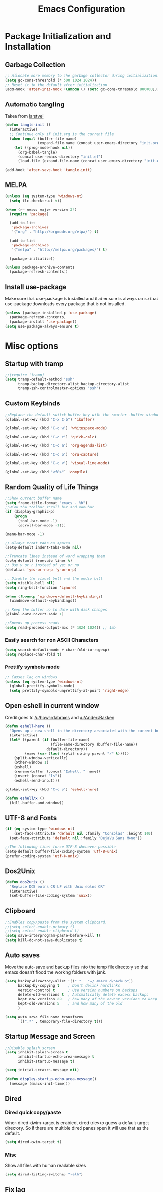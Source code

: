#+TITLE: Emacs Configuration
#+PROPERTY: header-args :tangle yes
* Package Initialization and Installation
** Garbage Collection
#+BEGIN_SRC emacs-lisp
;; Allocate more memory to the garbage collector during initialization.
(setq gc-cons-threshold (* 500 1024 1024))
;; Reset it to the default after initialization
(add-hook 'after-init-hook (lambda () (setq gc-cons-threshold 800000)))
#+END_SRC

** Automatic tangling
Taken from [[https://github.com/larstvei/dot-emacs/][larstvei]]
#+BEGIN_SRC emacs-lisp
(defun tangle-init ()
  (interactive)
  ;; Continue only if init.org is the current file
  (when (equal (buffer-file-name)
               (expand-file-name (concat user-emacs-directory "init.org")))
    (let ((prog-mode-hook nil))
      (org-babel-tangle)
      (concat user-emacs-directory "init.el")
      (load-file (expand-file-name (concat user-emacs-directory "init.el"))))))

(add-hook 'after-save-hook 'tangle-init)
#+END_SRC
** MELPA
#+BEGIN_SRC emacs-lisp
(unless (eq system-type 'windows-nt)
  (setq tlc-checktrust t))

(when (>= emacs-major-version 24)
  (require 'package)

  (add-to-list
   'package-archives
   '("org" . "http://orgmode.org/elpa/") t)
  
  (add-to-list
   'package-archives
   '("melpa" . "http://melpa.org/packages/") t)

  (package-initialize))

(unless package-archive-contents
  (package-refresh-contents))

#+END_SRC

** Install use-package
Make sure that use-package is installed and that ensure is always on so that use-package downloads every package that is not installed.
#+BEGIN_SRC emacs-lisp
(unless (package-installed-p 'use-package)
  (package-refresh-contents)
  (package-install 'use-package))
(setq use-package-always-ensure t)
#+END_SRC
* Misc options
** Startup with tramp
#+BEGIN_SRC emacs-lisp
;;(require 'tramp)
(setq tramp-default-method "ssh"
      tramp-backup-directory-alist backup-directory-alist
      tramp-ssh-controlmaster-options "ssh")
#+END_SRC
** Custom Keybinds
#+BEGIN_SRC emacs-lisp
;;Replace the default switch buffer key with the smarter ibuffer window
(global-set-key (kbd "C-x C-b") 'ibuffer)

(global-set-key (kbd "C-c w") 'whitespace-mode)

(global-set-key (kbd "C-c c") 'quick-calc)

(global-set-key (kbd "C-c a") 'org-agenda-list)

(global-set-key (kbd "C-c o") 'org-capture)

(global-set-key (kbd "C-c v") 'visual-line-mode)

(global-set-key (kbd "<f8>") 'compile)
#+END_SRC
** Random Quality of Life Things
#+BEGIN_SRC emacs-lisp
;;Show current buffer name
(setq frame-title-format "emacs - %b")
;;Hide the toolbar scroll bar and menubar
(if (display-graphic-p)
    (progn
      (tool-bar-mode -1)
      (scroll-bar-mode -1)))

(menu-bar-mode -1)

;; Always treat tabs as spaces
(setq-default indent-tabs-mode nil)

;;Truncate lines instead of word wrapping them
(setq-default truncate-lines t)
;; Use y or n instead of yes or no
(defalias 'yes-or-no-p 'y-or-n-p)

;; Disable the visual bell and the audio bell
(setq visible-bell nil)
(setq ring-bell-function 'ignore)

(when (fboundp 'windmove-default-keybindings)
  (windmove-default-keybindings))

;; Keep the buffer up to date with disk changes
(global-auto-revert-mode 1)

;;Speeds up process reads
(setq read-process-output-max (* 1024 1024)) ;; 1mb
#+END_SRC
*** Easily search for non ASCII Characters
#+BEGIN_SRC emacs-lisp
(setq search-default-mode #'char-fold-to-regexp)
(setq replace-char-fold t)
#+END_SRC
*** Prettify symbols mode
#+BEGIN_SRC emacs-lisp
;; Causes lag on windows
(unless (eq system-type 'windows-nt)
  (global-prettify-symbols-mode)
  (setq prettify-symbols-unprettify-at-point 'right-edge))
#+END_SRC
** Open eshell in current window
Credit goes to [[https://www.reddit.com/r/emacs/comments/1zkj2d/advanced_usage_of_eshell/cfugwkt][/u/howardabrams]] and [[https://www.reddit.com/r/emacs/comments/1zkj2d/advanced_usage_of_eshell/cfuuo5y][/u/AndersBakken]]
#+BEGIN_SRC emacs-lisp
(defun eshell-here ()
  "Opens up a new shell in the directory associated with the current buffer's file."
  (interactive)
  (let* ((parent (if (buffer-file-name)
                     (file-name-directory (buffer-file-name))
                   default-directory))
         (name (car (last (split-string parent "/" t)))))
    (split-window-vertically)
    (other-window 1)
    (eshell)
    (rename-buffer (concat "Eshell: " name))
    (insert (concat "ls"))
    (eshell-send-input)))

(global-set-key (kbd "C-c s") 'eshell-here)

(defun eshell/x ()
  (kill-buffer-and-window))
#+END_SRC
** UTF-8 and Fonts
#+BEGIN_SRC emacs-lisp
(if (eq system-type 'windows-nt)
    (set-face-attribute 'default nil :family "Consolas" :height 100)
  (set-face-attribute 'default nil :family "DejaVu Sans Mono"))

;;The following lines force UTF-8 whenever possible
(setq-default buffer-file-coding-system 'utf-8-unix)
(prefer-coding-system 'utf-8-unix)
#+END_SRC
** Dos2Unix
#+BEGIN_SRC emacs-lisp
(defun dos2unix ()
  "Replace DOS eolns CR LF with Unix eolns CR"
  (interactive)
  (set-buffer-file-coding-system 'unix))
#+END_SRC
** Clipboard
#+BEGIN_SRC emacs-lisp
;;Enables copy/paste from the system clipboard.
;;(setq select-enable-primary t)
;;(setq select-enable-clipboard t)
(setq save-interprogram-paste-before-kill t)
(setq kill-do-not-save-duplicates t)
#+END_SRC
** Auto saves
Move the auto-save and backup files into the temp file directory so that emacs doesn't flood the working folders with junk.
#+BEGIN_SRC emacs-lisp
(setq backup-directory-alist '(("." . "~/.emacs.d/backup"))
      backup-by-copying t    ; Don't delink hardlinks
      version-control t      ; Use version numbers on backups
      delete-old-versions t  ; Automatically delete excess backups
      kept-new-versions 20   ; how many of the newest versions to keep
      kept-old-versions 5    ; and how many of the old
      )

(setq auto-save-file-name-transforms
      `((".*" , temporary-file-directory t)))

#+END_SRC
** Startup Message and Screen
#+BEGIN_SRC emacs-lisp
;;Disable splash screen
(setq inhibit-splash-screen t
      inhibit-startup-echo-area-message t
      inhibit-startup-message t)

(setq initial-scratch-message nil)

(defun display-startup-echo-area-message()
  (message (emacs-init-time)))

#+END_SRC
** Dired
*** Dired quick copy/paste
When dired-dwim-target is enabled, dired tries to guess a default target directory. So if there are multiple dired panes open it will use that as the default.
#+BEGIN_SRC emacs-lisp
(setq dired-dwim-target t)
#+END_SRC
*** Misc
Show all files with human readable sizes
#+BEGIN_SRC emacs-lisp
(setq dired-listing-switches "-alh")
#+END_SRC

** Fix lag
[[https://emacs.stackexchange.com/questions/28736/emacs-pointcursor-movement-lag/28746][Source]]
#+BEGIN_SRC emacs-lisp
(setq auto-window-vscroll nil)
#+END_SRC
** Horizontal Scrolling
#+BEGIN_SRC emacs-lisp
(setq auto-hscroll-mode 'current-line)
#+END_SRC
** Rgrep fix
#+BEGIN_SRC emacs-lisp
(when (eq system-type 'windows-nt)
  (setq find-program (expand-file-name "~/Sync/PortableWindows/emacs/bin/find.exe")))
#+END_SRC
** Disable custom settings
Moves the custom file into a temp file, effectively making it session local

[[https://jamiecollinson.com/blog/my-emacs-config/][Source]]

#+BEGIN_SRC emacs-lisp
(setq custom-file (make-temp-file "emacs-custom"))
#+END_SRC
** Enable ANSI Colors in compilation mode
#+begin_src emacs-lisp
(require 'ansi-color)
(defun colorize-compilation-buffer ()
  (let ((inhibit-read-only t))
    (ansi-color-apply-on-region (point-min) (point-max))))
(add-hook 'compilation-filter-hook 'colorize-compilation-buffer)
#+end_src
* Custom Packages
** Vertico
#+begin_src emacs-lisp
(use-package selectrum
  :init
  (selectrum-mode)
  :config
  (defun selectrum-fido-backward-updir ()
    "Delete char before or go up directory, like `ido-mode'."
    (interactive)
    (if (and (eq (char-before) ?/)
             (eq (selectrum--get-meta 'category) 'file))
        (save-excursion
          (goto-char (1- (point)))
          (when (search-backward "/" (point-min) t)
            (delete-region (1+ (point)) (point-max))))
      (call-interactively 'backward-delete-char)))
  (define-key selectrum-minibuffer-map (kbd "DEL") 'selectrum-fido-backward-updir))

(use-package marginalia
  :init
  (marginalia-mode))

(use-package savehist
  :init
  (savehist-mode))
(use-package orderless
  :init
  (setq completion-styles '(orderless)
        completion-category-defaults nil
        completion-category-overrides '((file (styles . (partial-completion))))))

(use-package consult
  :bind
  (("\C-s" . consult-line)))
#+end_src
** Ivy
#+BEGIN_SRC emacs-lisp
(use-package ivy
  :diminish ivy-mode
  :disabled t
  :ensure counsel

  :ensure swiper
  :bind (("M-x" . counsel-M-x)
         ("C-x C-f" . counsel-find-file)
         ("C-c I" . counsel-imenu)
         ("\C-s" . swiper))
  :config
  (ivy-mode 1))
#+END_SRC
** Evil
#+BEGIN_SRC emacs-lisp
(use-package evil
  :init (setq evil-want-keybinding nil)
  :diminish undo-tree-mode
  :ensure undo-tree
  :init
  (setq evil-undo-system 'undo-tree)
  :config
  (evil-mode 1)
  ;;Disable evil in these modes
  (evil-set-initial-state 'erc-mode 'emacs)
  (evil-set-initial-state 'message-mode 'emacs)
  (global-undo-tree-mode))

(use-package evil-matchit
  :after evil
  :config (global-evil-matchit-mode 1))

(use-package evil-surround
  :after evil
  :config (global-evil-surround-mode 1))

(use-package evil-collection
  :after evil
  :config (evil-collection-init))

(use-package evil-commentary
  :after evil
  :config (evil-commentary-mode))

(use-package lispyville
  :hook ((lisp-mode . lispyville-mode)
         (emacs-lisp-mode . lispyville-mode))
  :config
  (lispyville-set-key-theme '(operators c-w additional slurp/barf-cp)))
#+END_SRC

*** Org-evil
#+BEGIN_SRC emacs-lisp
(use-package evil-org
  :after org
  :config
  (add-hook 'org-mode-hook 'evil-org-mode)
  (add-hook 'evil-org-mode-hook
            (lambda ()
              (evil-org-set-key-theme)))
  (require 'evil-org-agenda)
  (evil-org-agenda-set-keys))
#+END_SRC
** Company
#+BEGIN_SRC emacs-lisp
(use-package company
  :defer 10
  :diminish company-mode
  :init (global-company-mode t)
  :bind (:map company-active-map
              ("<tab>" . company-select-next)
              ("<backtab>" . company-select-previous)
              ("RET" . nil))
  :config
  (add-hook 'eshell-mode-hook #'(lambda () (company-mode -1)))
  (add-hook 'after-init-hook 'company-tng-mode)
  ;; no delay on autocomplete
  (setq
   company-idle-delay 0
   company-minimum-prefix-length 2
   company-tooltip-limit 20))
#+END_SRC
** Pdf-tools
#+BEGIN_SRC emacs-lisp
(unless t ;;(eq system-type 'windows-nt)
  (use-package pdf-tools
    :mode ("\\.pdf$" . pdf-view-mode)
    :config
    (add-hook 'pdf-tools-enabled-hook 'pdf-view-midnight-minor-mode)
    (pdf-tools-install)
    (define-key pdf-view-mode-map (kbd "j") 'pdf-view-next-line-or-next-page)
    (define-key pdf-view-mode-map (kbd "k") 'pdf-view-previous-line-or-previous-page)
    ;; open pdfs scaled to fit page
    (setq-default pdf-view-display-size 'fit-page)))
#+END_SRC
** Auctex
#+BEGIN_SRC emacs-lisp
(use-package auctex
  :ensure company-auctex
  :mode (("\\.tex$" . LaTeX-mode)
         ("\\.latex$" . LaTeX-mode))

  :config
  (setq TeX-PDF-mode t)
  (setq TeX-auto-save t)
  (add-hook 'latex-mode-hook 'turn-on-auto-fill)
  (add-hook 'latex-mode-hook 'visual-line-mode)
  (company-auctex-init))
#+END_SRC

** Magit
#+BEGIN_SRC emacs-lisp
(use-package magit
  :commands magit-status
  :init
  (global-set-key (kbd "C-c g") 'magit-status))
#+END_SRC
** Langtool
#+BEGIN_SRC emacs-lisp
(use-package langtool
  :commands langtool-check
  :config
  (setq langtool-language-tool-jar "~/Sync/Misc/LanguageTool-4.3/languagetool-commandline.jar"))
#+END_SRC
** Get path from shell
#+begin_src emacs-lisp
(use-package exec-path-from-shell
  :config
  (when (memq window-system '(mac ns x))
    (exec-path-from-shell-initialize)))
#+end_src
* Programming Modes
** Language Independent Settings
*** Indentation
**** Aggressive indent
Automatic indentation.
#+BEGIN_SRC emacs-lisp
(use-package aggressive-indent
  :diminish aggressive-indent-mode
  :disabled t
  :config
  (global-aggressive-indent-mode)
  (add-to-list 'aggressive-indent-excluded-modes 'python-mode)
  (add-to-list 'aggressive-indent-excluded-modes 'slime-repl-mode))

(defun neo-electric-indent ()
  (electric-indent-mode +1))

(add-hook 'prog-mode-hook 'neo-electric-indent)
#+END_SRC
**** Auto fill comments
#+BEGIN_SRC emacs-lisp
(defun comment-auto-fill ()
  (interactive)
  (setq-local comment-auto-fill-only-comments t)
  (auto-fill-mode 1))
;;(add-hook 'prog-mode-hook 'comment-auto-fill)
#+END_SRC
*** Parens
#+BEGIN_SRC emacs-lisp
(show-paren-mode t)
(setq show-paren-delay 0)
(setq show-paren-style 'expression)
#+END_SRC
*** Whitespace
#+BEGIN_SRC emacs-lisp
(use-package ws-butler
  :commands ws-butler-mode
  :init (add-hook 'prog-mode-hook 'ws-butler-mode))
#+END_SRC
*** Misc
#+BEGIN_SRC emacs-lisp
(defun neosloth-prog-mode-hook ()
  "My custom prog mode hook"
  (setq electric-pair-inhibit-predicate 'electric-pair-conservative-inhibit)
  ;;(flymake-mode)
  (electric-pair-mode))

(add-hook 'prog-mode-hook 'neosloth-prog-mode-hook)
#+END_SRC

** LSP
Dependent on [[https://github.com/palantir/python-language-server][pyls]], [[https://github.com/sourcegraph/javascript-typescript-langserver][javascript-typescript-language-server]] and [[https://github.com/Microsoft/vscode/tree/master/extensions/html-language-features/server][html-language-server]]

*** lsp-mode
#+BEGIN_SRC emacs-lisp
(use-package lsp-mode
  :hook ((js-mode . lsp-deferred)
         (python-mode . lsp-deferred)
         (ruby-mode . lsp-deferred)
         (css-mode . lsp-deferred) 
         (web-mode . lsp-deferred)
         (html-mode . lsp-deferred))
  :commands lsp
  :ensure treemacs
  :init
  (setq lsp-keymap-prefix "C-c l")
  :custom
  (lsp-clients-typescript-server-args `("--stdio" "--tsserver-log-file" ,(expand-file-name (concat (temporary-file-directory) ".tslog"))))
  :config
  (setq lsp-modeline-code-actions-segments '(name count))
  (setq lsp-headerline-breadcrumb-enable nil)
  (when (eq system-type 'windows-nt)
    (setq lsp-clients-angular-language-server-command
          '("node"
            "C:\\Users\\neosloth\\AppData\\Roaming\\npm\\node_modules\\@angular\\language-server"
            "--ngProbeLocations"
            "C:\\Users\\neosloth\\AppData\\Roaming\\npm\\node_modules"
            "--tsProbeLocations"
            "C:\\Users\\neosloth\\AppData\\Roaming\\npm\\node_modules"
            "--stdio"))))

(use-package lsp-ui :commands lsp-ui-mode)
(use-package lsp-treemacs :commands lsp-treemacs-errors-list)
#+END_SRC

#+begin_src emacs-lisp
(use-package dap-mode
  :disabled t
  :after lsp-mode
  :defer t
  :commands (dap-mode dap-debug)
  :config
  (dap-auto-configure-mode 1))
#+end_src
** Tree Sitter
#+begin_src emacs-lisp
(use-package tree-sitter
  :config
  (global-tree-sitter-mode)
  (add-hook 'tree-sitter-after-on-hook #'tree-sitter-hl-mode))

(use-package tree-sitter-langs
  :after tree-sitter)
#+end_src
** Json
#+begin_src emacs-lisp
(use-package json-mode)
#+end_src
** Java
Add a custom compile command

#+BEGIN_SRC emacs-lisp
(add-hook 'java-mode-hook
          (lambda ()
            (set (make-local-variable 'compile-command)
                 (let ((file (file-name-nondirectory buffer-file-name)))
                   (format "javac %s" 
                           file)))))
#+END_SRC
** C-Mode
*** Indentation
#+BEGIN_SRC emacs-lisp
;;Indent c++ code with 4 spaces
(defun indent-c-mode-hook ()
  (setq c-basic-offset 4
        c-indent-level 4
        c-default-style "linux"))
(add-hook 'c-mode-common-hook 'indent-c-mode-hook)

(defun cpp-compile-command ()
  (set (make-local-variable 'compile-command)
       (let ((file (file-name-nondirectory buffer-file-name)))
         (format "g++ -pedantic -Wall -Wextra %s"
                 file))))

(add-hook 'c-mode-common-hook 'cpp-compile-command)
#+END_SRC
** Javascript
*** Indentation
#+begin_src emacs-lisp
(defun neo-js-mode-hook ()
  (setq js-indent-level 2)
  (setq-local tab-width 4))

(add-hook 'js-mode-hook #'neo-js-mode-hook)
#+end_src
*** Typescript
#+begin_src emacs-lisp
(add-to-list 'auto-mode-alist 
             '("\\.ts\\'" . js-mode))
#+end_src
** Web/HTML
#+BEGIN_SRC emacs-lisp
(use-package emmet-mode
  :commands emmet-mode
  :hook (js-mode html-mode sgml-mode mhtml-mode ts-mode web-mode)
  :config
  (setq emmet-move-cursor-between-quotes t))

(use-package web-mode
  :mode (("\\.component.ts\\'" . web-mode)
         ("\\.tsx\\'" . web-mode)
         ("\\.jsx\\'" . web-mode)
         ("\\.module.ts\\'" . web-mode)
         ("\\.component.html\\'" . web-mode)
         ("\\.vue\\'" . web-mode)
         ("\\.ejs\\'" . web-mode))
  :commands web-mode)
#+END_SRC
** Markdown
#+BEGIN_SRC emacs-lisp
(use-package markdown-mode
  :commands (markdown-mode gfm-mode)
  :mode (("README\\.md\\'" . gfm-mode)
         ("\\.md\\'" . markdown-mode)
         ("\\.markdown\\'" . markdown-mode))
  :config
  (progn
    (setq markdown-command "multimarkdown")
    (add-hook 'markdown-mode-hook 'visual-line-mode)))
#+END_SRC
** Racket
I'm only using this for SICP right now, ideally I'd set it up in a more general way.

Prerequisite: [[https://docs.racket-lang.org/sicp-manual/index.html][SICP Collections]]
#+begin_src emacs-lisp
(use-package racket-mode
  :disabled t
  :mode ("\\.rkt$" . racket-mode))

#+end_src
** Sly
#+BEGIN_SRC emacs-lisp
(use-package sly
  :config
  ;;Just in case I need to switch back to clozure
  (if nil
      (setq inferior-lisp-program "wx86cl64.exe -K utf-8")
    (setq inferior-lisp-program "sbcl"))

  (with-eval-after-load 'sly-mrepl
    (define-key sly-mrepl-mode-map (kbd "<C-up>") 'sly-mrepl-previous-input-or-button)
    (define-key sly-mrepl-mode-map (kbd "<C-down>") 'sly-mrepl-next-input-or-button)))
#+END_SRC

** Very Large files
#+begin_src emacs-lisp
(if (version<= "27.1" emacs-version)
    (global-so-long-mode 1))
#+end_src
** Restclient
#+begin_src emacs-lisp
(use-package restclient
  :ensure ob-restclient
  :after org
  :commands (restclient-mode)
  :mode (("\\.rest$" . restclient-mode))
  :init (add-to-list 'org-babel-load-languages '(restclient . t)))
#+end_src
** Flycheck
#+begin_src emacs-lisp
(use-package flycheck
  :init
  (global-flycheck-mode))
#+end_src
* Org Mode
#+BEGIN_SRC emacs-lisp
(use-package org
  :defer t
  :diminish (org-indent-mode visual-line-mode flyspell-mode)
  :ensure org-superstar
  :ensure htmlize
  :config
  (progn
    (setq org-src-preserve-indentation nil

          org-confirm-babel-evaluate nil
          org-return-follows-link t
          org-startup-with-inline-images t
          org-descriptive-links nil      
          ;; Automatically preview latex fragments, and store the image files in the temp directory
          ;; org-startup-with-latex-preview t
          org-latex-preview-ltxpng-directory (expand-file-name
                                              (concat temporary-file-directory "ltxpng/"))
          ;; org-latex-create-formula-image-program 'imagemagick
          ;; allows alphabetical lists
          org-list-allow-alphabetical t
          ;; requires superscripts to use groups ({})
          org-use-sub-superscripts nil
          org-export-with-toc nil
          org-notes-location "~/Sync/Notes/"
          org-todo-location (expand-file-name
                             (concat org-notes-location "agenda.org"))
          org-default-notes-file org-todo-location
          org-agenda-include-diary t
          org-agenda-files (list org-todo-location))

    ;; org-src config
    (setq
     org-edit-src-content-indentation 0
     org-src-fontify-natively t
     org-src-tab-acts-natively t
     org-src-window-setup 'current-window)

    ;; Make windmove work in org-mode:
    (add-hook 'org-shiftup-final-hook 'windmove-up)
    (add-hook 'org-shiftleft-final-hook 'windmove-left)
    (add-hook 'org-shiftdown-final-hook 'windmove-down)
    (add-hook 'org-shiftright-final-hook 'windmove-right)



    ;; Org-publish config
    (setq org-html-validation-link nil)

    (add-hook 'org-mode-hook 'flyspell-mode)

    ;; org-icalendar config
    (setq org-icalendar-combined-agenda-file "~/Sync/Notes/agenda.ics")
    (setq org-icalendar-include-todo t)
    (setq org-icalendar-use-scheduled '(event-if-todo event-if-not-todo))
    (setq org-icalendar-use-deadline '(event-if-todo event-if-not-todo))


    (add-hook 'org-mode-hook 'org-toggle-pretty-entities)
    (add-hook 'org-mode-hook 'org-superstar-mode)
    (add-hook 'org-mode-hook 'org-indent-mode)
    (add-hook 'org-mode-hook 'visual-line-mode))

  (require 'ox-md)

  (org-babel-do-load-languages
   'org-babel-load-languages
   '((python . t)
     (java . t)
     (calc . t)
     (lisp . t)
     (shell . t)
     (ruby . t)
     (js . t)
     (C . t)
     (scheme . t)))
#+END_SRC
** Org Publish
This is still inside the org use-package
#+BEGIN_SRC emacs-lisp
(defun neo-postamble (plist)
  (format
   "<a id=\"sticky_arrow\" href=\"#top\">Top</a>
  <footer>
    <p>This site was generated using <a href=\"https://orgmode.org/\">org mode</a> on <em>%s</em></p>
  </footer>" (current-time-string)))

;; Lazy and bad
(defun neo-org-publish ()
  (interactive)
  (let ((default-directory
          (plist-get (cdar org-publish-project-alist) :publishing-directory))
        (commit-msg (current-time-string)))
    (org-publish-all)
    (shell-command (format "git commit -am \"%s\" && git push origin master" commit-msg))))

(setq neo-site-head-extra "<link rel='stylesheet' type='text/css' href='../css/style.css' />")

;; Custom blog sitemap
;; Taken from https://www.evenchick.com/blog/blogging-with-org-mode.html
(defun neo-site-format-entry (entry style project)
  (format "[[file:%s][%s]] --- %s"
          entry
          (org-publish-find-title entry project)
          (format-time-string "%Y-%m-%d" (org-publish-find-date entry project))))

(setq org-publish-project-alist
      `(("org-content"
         :author "neosloth"
         ;; Location of org files
         :base-directory "~/Sync/Notes/website/content/"
         :base-extension "org"
         :publishing-directory "~/Sync/publish/"
         :auto-sitemap nil
         :html-postamble neo-postamble
         :html-html5-fancy t
         :htmlized-source t
         :recursive t
         :publishing-function org-html-publish-to-html)

        ("org-blog"
         :author "neosloth"
         ;; Location of org files
         :base-directory "~/Sync/Notes/website/blog/"
         :base-extension "org"
         :publishing-directory "~/Sync/publish/blog/"
         :html-postamble neo-postamble
         :html-html5-fancy t
         ;; Content has css links in the template
         :html-head-extra ,neo-site-head-extra
         :htmlized-source t
         :auto-sitemap t
         :sitemap-filename "index.org"
         :sitemap-title "Articles"
         :sitemap-style list
         :sitemap-sort-files anti-chronologically
         :sitemap-format-entry neo-site-format-entry
         :html-link-up "./index.html"
         :html-link-home "../index.html"
         :recursive t
         :publishing-function org-html-publish-to-html)

        ("org-static"
         :base-directory "~/Sync/Notes/website/static/"
         :base-extension "css\\|js\\|png\\|jpg\\|gif\\|pdf\\|mp3\\|ogg\\|dec\\|m4a\\|ico\\|html\\|txt"
         :publishing-directory "~/Sync/publish/"
         :recursive t
         :publishing-function org-publish-attachment)
        
        ("org-src-content"
         :base-directory "~/Sync/Notes/website/content/"
         :base-extension "org"
         :publishing-directory "~/Sync/publish/src/content/"
         :recursive t
         :publishing-function org-publish-attachment)

        ("org-src-blog"
         :base-directory "~/Sync/Notes/website/blog/"
         :base-extension "org"
         :publishing-directory "~/Sync/publish/src/blog/"
         :recursive t
         :publishing-function org-publish-attachment)
        
        ("website" :components ("org-content" "org-static" "org-blog" "org-src-content" "org-src-blog")))))
#+END_SRC
** Org Capture
#+BEGIN_SRC emacs-lisp
(use-package org-capture
  :ensure nil
  :after org
  :custom
  (org-capture-templates
   '(("t" "Todo" entry (file+headline org-todo-location "Tasks")
      "* TODO %?\n  %i\n  %a")
     ("p" "Clipboard" entry (file+headline org-todo-location "Links")
      "* %?\n %x")
     ("c" "Contact" entry (file+headline "~/Sync/Notes/contacts.org" "Contacts"),
      my/org-contacts-template
      :empty-lines 1 )
     ("s" "Scheduled" entry (file+headline org-todo-location "Events")
      "* %?\nSCHEDULED: %(org-insert-time-stamp (org-read-date nil t \"+0d\"))\n"))))
#+END_SRC
** Export Backends
*** ox-slack
#+begin_src emacs-lisp
(use-package ox-slack
  :after org)
#+end_src
* ERC
#+BEGIN_SRC emacs-lisp
(use-package erc
  :disabled t
  (when
      (file-readable-p "~/.emacs.d/ercauth.el.gpg")
    (require 'erc-services)
    (setq erc-prompt-for-nickserv-password nil)
    (load "~/.emacs.d/ercauth.el.gpg")
    (erc-services-mode 1))

  ;; Wait till identifying before joining channels
  (setq erc-autojoin-timing 'ident)
  (setq erc-prompt-for-password nil)
  ;; Switch current buffer whenever you are mentioned
  (setq erc-auto-query 'buffer)
  (setq erc-nick "neosloth")
  (setq erc-kill-buffer-on-part t)
  (setq erc-autojoin-channels-alist
        '((".*freenode.net" "#emacs")))

  (setq erc-interpret-mirc-color t)

  (setq erc-prompt ">")
  (erc-notifications-mode 1))
#+END_SRC

* Theme
** Modeline
#+BEGIN_SRC emacs-lisp
(setq-default mode-line-format
              '("%e" mode-line-front-space mode-line-mule-info mode-line-client mode-line-modified mode-line-remote mode-line-frame-identification mode-line-buffer-identification "   " mode-line-position evil-mode-line-tag
                (vc-mode vc-mode)
                "  " mode-line-misc-info mode-line-end-spaces))
#+END_SRC

** Zerodark
#+BEGIN_SRC emacs-lisp
(use-package zerodark-theme
  :config
  (load-theme 'zerodark t))
#+END_SRC

